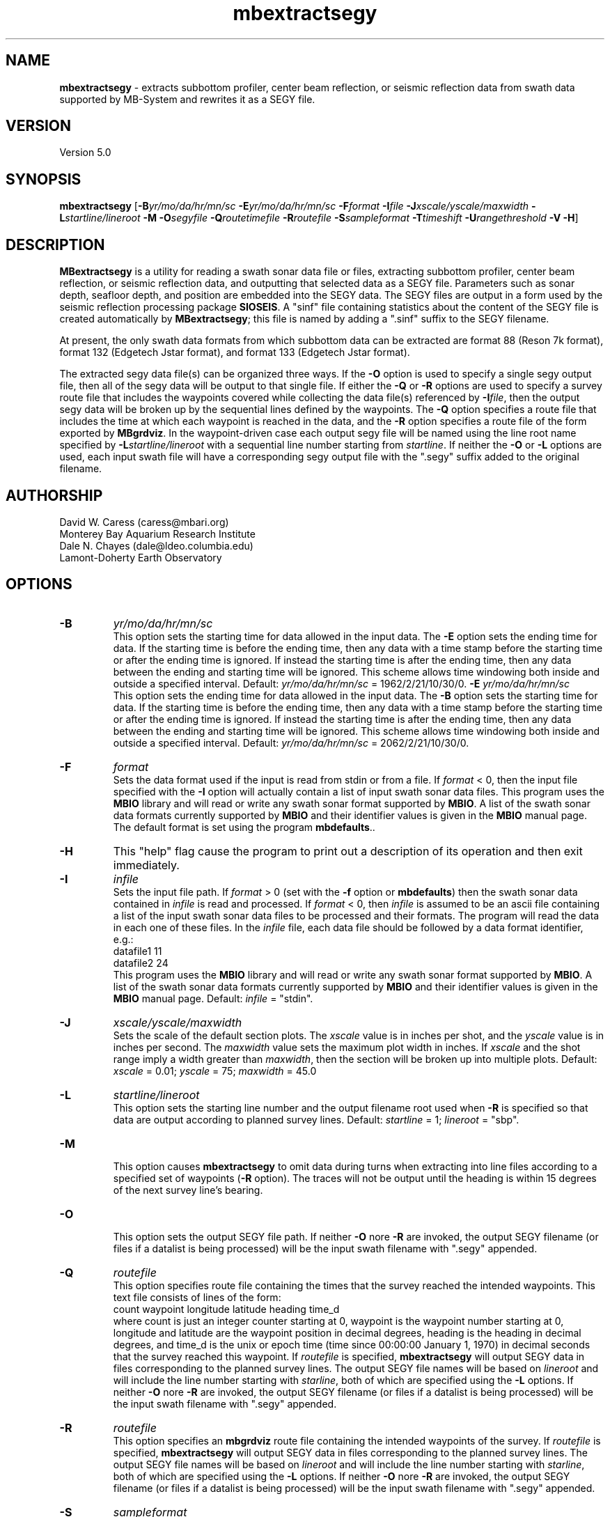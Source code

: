 .TH mbextractsegy 1 "6 June 2010" "MB-System 5.0" "MB-System 5.0"
.SH NAME
\fBmbextractsegy\fP - extracts subbottom profiler, center beam reflection,
or seismic reflection data from swath data supported by MB-System and
rewrites it as a SEGY file.

.SH VERSION
Version 5.0

.SH SYNOPSIS
\fBmbextractsegy\fP [\fB-B\fP\fIyr/mo/da/hr/mn/sc\fP \fB-E\fP\fIyr/mo/da/hr/mn/sc\fP 
\fB-F\fP\fIformat\fP \fB-I\fP\fIfile\fP \fB-J\fP\fIxscale/yscale/maxwidth\fP 
\fB-L\fP\fIstartline/lineroot\fP \fB-M -O\fP\fIsegyfile\fP \fB-Q\fP\fIroutetimefile\fP
\fB-R\fP\fIroutefile\fP \fB-S\fP\fIsampleformat\fP 
\fB-T\fP\fItimeshift\fP \fB-U\fP\fIrangethreshold\fP \fB-V -H\fP]

.SH DESCRIPTION
\fBMBextractsegy\fP is a utility for reading a swath sonar data file 
or files, extracting subbottom profiler, center beam reflection,
or seismic reflection data, and outputting that selected data 
as a SEGY file. Parameters such as sonar depth, seafloor depth, and
position are embedded into the SEGY data. The SEGY files are
output in a form used by the seismic reflection processing package
\fBSIOSEIS\fP. A "sinf" file containing statistics about the content
of the SEGY file is created automatically by \fBMBextractsegy\fP; this
file is named by adding a ".sinf" suffix to the SEGY filename.

At present, the only swath data formats from which subbottom data
can be extracted are format 88 (Reson 7k format), format 132 
(Edgetech Jstar format), and format 133 (Edgetech Jstar format).

The extracted segy data file(s) can be organized three ways. If the \fB-O\fP
option is used to specify a single segy output file, then all of the 
segy data will be output to that single file. If either the \fB-Q\fP or 
\fB-R\fP options are used to specify a survey route file that includes 
the waypoints covered while collecting the data file(s) referenced by 
\fB-I\fP\fIfile\fP, then the output segy data will be broken up by the 
sequential lines defined by the waypoints. The \fB-Q\fP option specifies a
route file that includes the time at which each waypoint is reached in the
data, and the \fB-R\fP option specifies a route file of the form exported by
\fBMBgrdviz\fP. In the waypoint-driven case each output segy file will be named 
using the line root name specified by \fB-L\fP\fIstartline/lineroot\fP with a 
sequential line number starting from \fIstartline\fP. If neither the \fB-O\fP or 
\fB-L\fP options are used, each input swath file will have a corresponding 
segy output file with the ".segy" suffix added to the original filename.

.SH AUTHORSHIP
David W. Caress (caress@mbari.org)
.br
  Monterey Bay Aquarium Research Institute
.br
Dale N. Chayes (dale@ldeo.columbia.edu)
.br
  Lamont-Doherty Earth Observatory

.SH OPTIONS
.TP
.B \-B
\fIyr/mo/da/hr/mn/sc\fP
.br
This option sets the starting time for data allowed in the input data.
The \fB-E\fP option sets the ending time for data. If the 
starting time is before the ending time, then any data
with a time stamp before the starting time or after the
ending time is ignored. If instead the starting time is
after the ending time, then any data between the ending
and starting time will be ignored. This scheme allows time
windowing both inside and outside a specified interval.
Default: \fIyr/mo/da/hr/mn/sc\fP = 1962/2/21/10/30/0.
.B \-E
\fIyr/mo/da/hr/mn/sc\fP
.br
This option sets the ending time for data allowed in the input data.
The \fB-B\fP option sets the starting time for data. If the 
starting time is before the ending time, then any data
with a time stamp before the starting time or after the
ending time is ignored. If instead the starting time is
after the ending time, then any data between the ending
and starting time will be ignored. This scheme allows time
windowing both inside and outside a specified interval.
Default: \fIyr/mo/da/hr/mn/sc\fP = 2062/2/21/10/30/0.
.TP
.B \-F
\fIformat\fP
.br
Sets the data format used if the input is read from stdin
or from a file. If \fIformat\fP < 0, then the input file specified
with the \fB-I\fP option will actually contain a list of input swath sonar
data files. This program uses the \fBMBIO\fP library 
and will read or write any swath sonar
format supported by \fBMBIO\fP. A list of the swath sonar data formats
currently supported by \fBMBIO\fP and their identifier values
is given in the \fBMBIO\fP manual page. The default format is set
using the program \fBmbdefaults\fP..
.TP
.B \-H
This "help" flag cause the program to print out a description
of its operation and then exit immediately.
.TP
.B \-I
\fIinfile\fP
.br
Sets the input file path. If \fIformat\fP > 0 (set with the 
\fB-f\fP option or \fBmbdefaults\fP) then the swath sonar data contained in \fIinfile\fP 
is read and processed. If \fIformat\fP < 0, then \fIinfile\fP
is assumed to be an ascii file containing a list of the input swath sonar
data files to be processed and their formats.  The program will read 
the data in each one of these files.
In the \fIinfile\fP file, each
data file should be followed by a data format identifier, e.g.:
 	datafile1 11
 	datafile2 24
.br
This program uses the \fBMBIO\fP library and will read or write any swath sonar
format supported by \fBMBIO\fP. A list of the swath sonar data formats
currently supported by \fBMBIO\fP and their identifier values
is given in the \fBMBIO\fP manual page. Default: \fIinfile\fP = "stdin".
.TP
.B \-J
\fIxscale/yscale/maxwidth\fP
.br
Sets the scale of the default section plots. The \fIxscale\fP value is
in inches per shot, and the \fIyscale\fP value is in inches per second. 
The \fImaxwidth\fP value sets the maximum plot width in inches. If 
\fIxscale\fP and the shot range imply a width greater than \fImaxwidth\fP,
then the section will be broken up into multiple plots.
Default: \fIxscale\fP = 0.01; \fIyscale\fP = 75; \fImaxwidth\fP = 45.0
.TP
.B \-L
\fIstartline/lineroot\fP
.br
This option sets the starting line number and the output filename root
used when \fB-R\fP is specified so that data are output according
to planned survey lines. Default: \fIstartline\fP = 1; \fIlineroot\fP = "sbp".
.TP
.B \-M
.br
This option causes \fBmbextractsegy\fP to omit data during turns when
extracting into line files according to a specified set of waypoints
(\fB-R\fP option). The traces will not be output until the heading is
within 15 degrees of the next survey line's bearing.
.TP
.B \-O
.br
This option sets the output SEGY file path. If neither \fB-O\fP nore \fB-R\fP are invoked,
the output SEGY filename (or files if a datalist is being processed) will
be the input swath filename with ".segy" appended. 
.TP
.B \-Q
\fIroutefile\fP
.br
This option specifies route file containing the times that the survey reached
the intended waypoints. This text file consists of lines of the form:
 	count waypoint longitude latitude heading time_d
.br
where count is just an integer counter starting at 0, waypoint is the waypoint
number starting at 0, longitude and latitude are the waypoint position in 
decimal degrees, heading is the heading in decimal degrees, and time_d is 
the unix or epoch time (time since 00:00:00 January 1, 1970) in decimal 
seconds that the survey reached this waypoint.
If \fIroutefile\fP is specified, \fBmbextractsegy\fP
will output SEGY data in files corresponding to the planned survey lines. 
The output SEGY file names will be based on \fIlineroot\fP and will include 
the line number starting with \fIstarline\fP, both of which are specified
using the \fB-L\fP options.  If neither \fB-O\fP nore \fB-R\fP are invoked,
the output SEGY filename (or files if a datalist is being processed) will
be the input swath filename with ".segy" appended.
.TP
.B \-R
\fIroutefile\fP
.br
This option specifies an \fBmbgrdviz\fP route file containing the intended
waypoints of the survey. If \fIroutefile\fP is specified, \fBmbextractsegy\fP
will output SEGY data in files corresponding to the planned survey lines. 
The output SEGY file names will be based on \fIlineroot\fP and will include 
the line number starting with \fIstarline\fP, both of which are specified
using the \fB-L\fP options.  If neither \fB-O\fP nore \fB-R\fP are invoked,
the output SEGY filename (or files if a datalist is being processed) will
be the input swath filename with ".segy" appended.
.TP
.B \-S
\fIsampleformat\fP
.br
Sets the sample format desired for use in the output SEGY file. Options include:
 	MB_SEGY_SAMPLEFORMAT_NONE           1
 	MB_SEGY_SAMPLEFORMAT_TRACE          2
 	MB_SEGY_SAMPLEFORMAT_ENVELOPE       3
 	MB_SEGY_SAMPLEFORMAT_ANALYTIC       4
.br
MB_SEGY_SAMPLEFORMAT_TRACE implies that the seismic trace is in the original,
most raw form with both positive and negative values. 
MB_SEGY_SAMPLEFORMAT_ANALYTIC implies that the trace has been
been transformed from the original time series to an analytic signal containing
both real and imaginary parts. Both the real and imaginary signals 
are stored in the SEGY file. MB_SEGY_SAMPLEFORMAT_ENVELOPE implies that the
analytic signal has been reduced back to a single real, positive-only envelope
signal by taking the magnitude of the real and imaginary parts at every sample.
It is important to note that this option only sets the desired sample format, and
the program may find it necessary to store the data in an alternate form. For
instance, if the user specifies MB_SEGY_SAMPLEFORMAT_TRACE or 
MB_SEGY_SAMPLEFORMAT_ANALYTIC but the swath file only contains envelope data,
the data will be written in the envelope form. The default value of
MB_SEGY_SAMPLEFORMAT_NONE allows the program to choose the most appropriate
sample format.
.TP
.B \-U
\fIrangethreshold\fP
.br
If the \fB-R\fP option is specified, \fBmbextractsegy\fP breaks up the
output into files corresponding to survey lines specified in a route file.
This option sets the threshold distance in meters used to determine when
a waypoint along the route has been reached; the program considers the
next waypoint reached when the range to the waypoint becomes smaller
than \fIrangethreshold\fP and then ceases to decrease. 
Default: \fIrangethreshold\fP = 25 m.
.TP
.B \-V
This option increases the verbosity of \fBmbextractsegy\fP, causing it
to print out messages regarding its progress to stdout.

.SH EXAMPLES
Suppose that one has collected a set of Reson 7k datafiles incorporating 
multibeam sonar data, sidescan data, and subbottom profiler data, and
that the filenames are:
 	20040722_152111.s7k
 	20040722_154429.s7k
 	20040722_160809.s7k
.br

In order to extract the subbottom data into segy files, one can use
\fBmbextractsegy\fP on each file in turn, for example:
 	mbextractsegy -I 20040722_152111.s7k
.br
which yields the following output:
 	2527 records output to segy file 20040722_154429.s7k.segy
.br
In this command the 7k file format id of 88 is inferred from the 
".7k" filename suffix.

One may also input a datalist file referencing all of the 7k files. The
contents of a datalist file (typically named datalist.mb-1) would look like:
 	20040722_152111.s7k 88
 	20040722_154429.s7k 88
 	20040722_160809.s7k 88
.br
where the second column is the data format id (see the \fBmbsystem\fP man page
for a discussion of datalist files). To operate on all the files in
a single command, use:
 	mbextractsegy -I datalist.mb-1
 which yields the following output:
 	2527 records output to segy file 20040722_154429.s7k.segy
 	2568 records output to segy file 20040722_160809.s7k.segy
 	2569 records output to segy file 20040722_163148.s7k.segy
.br
In this command the datalist format id of -1 is inferred from the 
".mb-1" filename suffix.

Use of the \fB-V\fP option causes \fBmbextractsegy\fP to output information
about every tenth record written to a segy file. So:
 	mbextractsegy -I 20040722_152111.s7k -V
.br
which yields the following output:
 	2527 records output to segy file 20040722_154429.s7k.segy
.br
 	Outputting subbottom data to segy file 20040722_152111.s7k.segy
 	file:20040722_152111.s7k record:10 shot:65  2004/204 15:20:42.083 samples:8330 interval:64 usec  minmax: 0.000000 17487.244141
 	file:20040722_152111.s7k record:20 shot:75  2004/204 15:20:47.698 samples:8330 interval:64 usec  minmax: 0.000000 16525.875000
 	......... lines omitted ..........
 	file:20040722_152111.s7k record:2510 shot:2565  2004/204 15:44:05.893 samples:8330 interval:64 usec  minmax: 0.000000 17616.189453
 	file:20040722_152111.s7k record:2520 shot:2575  2004/204 15:44:11.507 samples:8330 interval:64 usec  minmax: 0.000000 31888.093750
 	2527 records output to segy file 20040722_152111.s7k.segy
.br
\fBMBextractsegy\fP also generates a "sinf" file containing statistics about the data in the segy
file 20040722_152111.s7k.segy. The contents of the sinf file 20040722_152111.s7k.segy.sinf are:
 	SEGY Data File:      20040722_152111.s7k.segy
 	
 	File Header Info:
 	  Channels:                          1
 	  Auxilliary Channels:               0
 	  Sample Interval (usec):           64
 	  Number of Samples in Trace:     8330
 	  Trace length (sec):         0.533120
 	  Data Format:                IEEE 32 bit integer
 	  CDP Fold:                          0
 	
 	Data Totals:
 	  Number of Traces:               2527
 	  Min Max Delta:
 	    Shot number:                    56     2582     2527
 	    Shot trace:                      1        1        1
 	    RP number:                      56     2582     2527
 	    RP trace:                        1        1        1
 	    Delay (sec):              0.000000 0.000000 0.000000
 	    Range (m):                0.000000 0.000000 0.000000
 	    Receiver Elevation (m):   -224.030000 -2.860000 -221.170000
 	    Source Elevation (m):     -224.030000 -2.860000 -221.170000
 	    Source Depth (m):         2.860000 224.030000 -221.170000
 	    Receiver Water Depth (m): 51.510000 487.670000 -436.160000
 	    Source Water Depth (m):   51.510000 487.670000 -436.160000
 	
 	Navigation Totals:
 	
 	  Start of Data:
 	    Time:  07 22 2004 15:20:37.029000  JD204
 	    Lon: -121.8573     Lat:   36.7755
 	
 	  End of Data:
 	    Time:  07 22 2004 15:44:15.438000  JD204
 	    Lon: -121.8572     Lat:   36.7952 
 	
 	Limits:
 	  Minimum Longitude:    -121.8574   Maximum Longitude:    -121.8572
 	  Minimum Latitude:       36.7755   Maximum Latitude:       36.7952



.SH SEE ALSO
\fBmbsystem\fP(l), \fBmbsegyinfo\fP(l), \fBmbsegylist\fP(l), \fBmbsegygrid\fP(l),
\fBSIOSEIS\fP(http://sioseis.ucsd.edu/ )

.SH BUGS
Doesn't support all of the data formats containing subbottom or center beam
reflection data..
